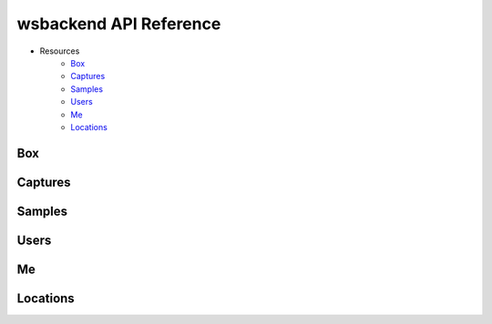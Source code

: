 wsbackend API Reference
=======================

* Resources
    * Box_
    * Captures_
    * Samples_
    * Users_
    * Me_
    * Locations_

.. _Box:
Box
---
.. openapi:: consumerapi.yaml
       :paths:
          /box
       :encoding: utf-8

.. _Captures:
Captures
--------
.. openapi:: consumerapi.yaml
   :paths:
      /captures
   :encoding: utf-8

.. _Samples:
Samples
-------
.. openapi:: consumerapi.yaml
       :paths:
          /samples
       :encoding: utf-8

.. _Users:
Users
-----
.. openapi:: consumerapi.yaml
       :paths:
          /users
       :encoding: utf-8

.. _Me:
Me
--
.. openapi:: consumerapi.yaml
       :paths:
          /me
       :encoding: utf-8

.. _Locations:
Locations
---------
.. openapi:: consumerapi.yaml
       :paths:
          /locations
       :encoding: utf-8